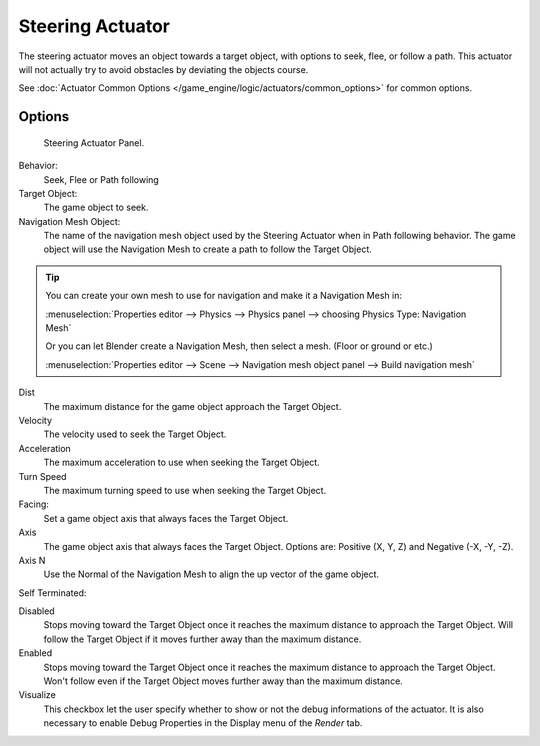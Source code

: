 *****************
Steering Actuator
*****************

The steering actuator moves an object towards a target object, with options to seek, flee, or follow a path.
This actuator will not actually try to avoid obstacles by deviating the objects course.

See :doc:`Actuator Common Options </game_engine/logic/actuators/common_options>` for common options.

Options
=======

.. figure:: /images/bge_actuator_steering-steering_panel.jpg

   Steering Actuator Panel.


Behavior:
    Seek, Flee or Path following

Target Object:
    The game object to seek.


Navigation Mesh Object:
    The name of the navigation mesh object used by the Steering Actuator when in Path following behavior.
    The game object will use the Navigation Mesh to create a path to follow the Target Object.


.. tip::

   You can create your own mesh to use for navigation and make it a Navigation Mesh in:

   :menuselection:`Properties editor --> Physics --> Physics panel --> choosing Physics Type: Navigation Mesh`

   Or you can let Blender create a Navigation Mesh, then select a mesh.  (Floor or ground or etc.)

   :menuselection:`Properties editor --> Scene --> Navigation mesh object panel --> Build navigation mesh`


Dist
    The maximum distance for the game object approach the Target Object.
Velocity
    The velocity used to seek the Target Object.
Acceleration
    The maximum acceleration to use when seeking the Target Object.
Turn Speed
    The maximum turning speed to use when seeking the Target Object.
Facing:
    Set a game object axis that always faces the Target Object.
Axis
    The game object axis that always faces the Target Object.
    Options are: Positive (X, Y, Z) and Negative (-X, -Y, -Z).
Axis N
    Use the Normal of the Navigation Mesh to align the up vector of the game object.


Self Terminated:

Disabled
    Stops moving toward the Target Object once it reaches the maximum distance to approach the Target Object.
    Will follow the Target Object if it moves further away than the maximum distance.
Enabled
    Stops moving toward the Target Object once it reaches the maximum distance to approach the Target Object.
    Won't follow even if the Target Object moves further away than the maximum distance.
Visualize
    This checkbox let the user specify whether to show or not the debug informations of the actuator.
    It is also necessary to enable Debug Properties in the Display menu of the *Render* tab.
